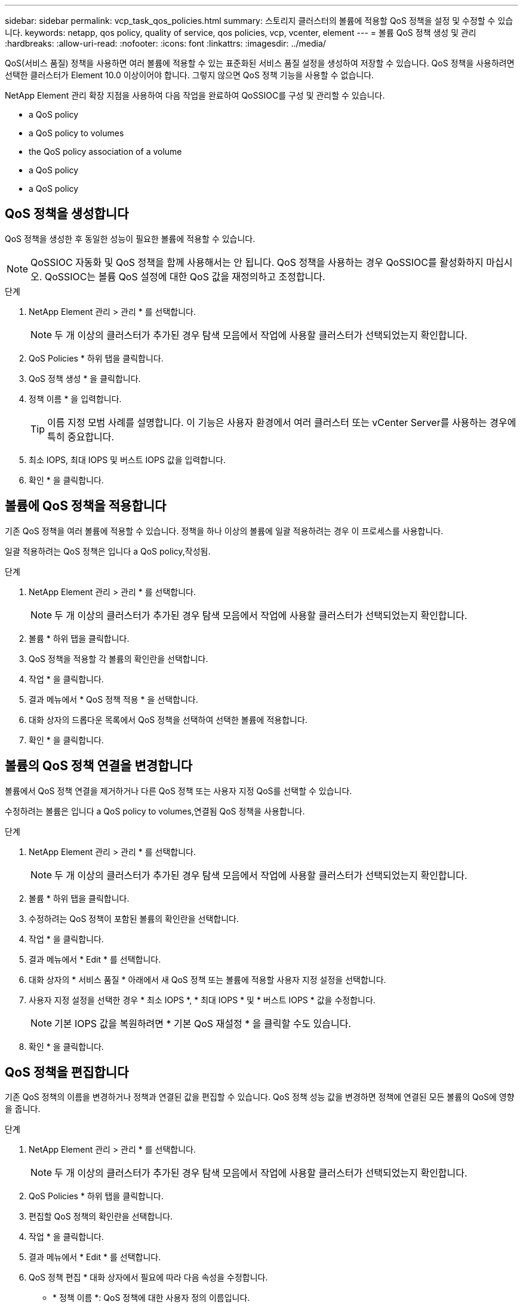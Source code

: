 ---
sidebar: sidebar 
permalink: vcp_task_qos_policies.html 
summary: 스토리지 클러스터의 볼륨에 적용할 QoS 정책을 설정 및 수정할 수 있습니다. 
keywords: netapp, qos policy, quality of service, qos policies, vcp, vcenter, element 
---
= 볼륨 QoS 정책 생성 및 관리
:hardbreaks:
:allow-uri-read: 
:nofooter: 
:icons: font
:linkattrs: 
:imagesdir: ../media/


[role="lead"]
QoS(서비스 품질) 정책을 사용하면 여러 볼륨에 적용할 수 있는 표준화된 서비스 품질 설정을 생성하여 저장할 수 있습니다. QoS 정책을 사용하려면 선택한 클러스터가 Element 10.0 이상이어야 합니다. 그렇지 않으면 QoS 정책 기능을 사용할 수 없습니다.

NetApp Element 관리 확장 지점을 사용하여 다음 작업을 완료하여 QoSSIOC를 구성 및 관리할 수 있습니다.

*  a QoS policy
*  a QoS policy to volumes
*  the QoS policy association of a volume
*  a QoS policy
*  a QoS policy




== QoS 정책을 생성합니다

QoS 정책을 생성한 후 동일한 성능이 필요한 볼륨에 적용할 수 있습니다.


NOTE: QoSSIOC 자동화 및 QoS 정책을 함께 사용해서는 안 됩니다. QoS 정책을 사용하는 경우 QoSSIOC를 활성화하지 마십시오. QoSSIOC는 볼륨 QoS 설정에 대한 QoS 값을 재정의하고 조정합니다.

.단계
. NetApp Element 관리 > 관리 * 를 선택합니다.
+

NOTE: 두 개 이상의 클러스터가 추가된 경우 탐색 모음에서 작업에 사용할 클러스터가 선택되었는지 확인합니다.

. QoS Policies * 하위 탭을 클릭합니다.
. QoS 정책 생성 * 을 클릭합니다.
. 정책 이름 * 을 입력합니다.
+

TIP: 이름 지정 모범 사례를 설명합니다. 이 기능은 사용자 환경에서 여러 클러스터 또는 vCenter Server를 사용하는 경우에 특히 중요합니다.

. 최소 IOPS, 최대 IOPS 및 버스트 IOPS 값을 입력합니다.
. 확인 * 을 클릭합니다.




== 볼륨에 QoS 정책을 적용합니다

기존 QoS 정책을 여러 볼륨에 적용할 수 있습니다. 정책을 하나 이상의 볼륨에 일괄 적용하려는 경우 이 프로세스를 사용합니다.

일괄 적용하려는 QoS 정책은 입니다  a QoS policy,작성됨.

.단계
. NetApp Element 관리 > 관리 * 를 선택합니다.
+

NOTE: 두 개 이상의 클러스터가 추가된 경우 탐색 모음에서 작업에 사용할 클러스터가 선택되었는지 확인합니다.

. 볼륨 * 하위 탭을 클릭합니다.
. QoS 정책을 적용할 각 볼륨의 확인란을 선택합니다.
. 작업 * 을 클릭합니다.
. 결과 메뉴에서 * QoS 정책 적용 * 을 선택합니다.
. 대화 상자의 드롭다운 목록에서 QoS 정책을 선택하여 선택한 볼륨에 적용합니다.
. 확인 * 을 클릭합니다.




== 볼륨의 QoS 정책 연결을 변경합니다

볼륨에서 QoS 정책 연결을 제거하거나 다른 QoS 정책 또는 사용자 지정 QoS를 선택할 수 있습니다.

수정하려는 볼륨은 입니다  a QoS policy to volumes,연결됨 QoS 정책을 사용합니다.

.단계
. NetApp Element 관리 > 관리 * 를 선택합니다.
+

NOTE: 두 개 이상의 클러스터가 추가된 경우 탐색 모음에서 작업에 사용할 클러스터가 선택되었는지 확인합니다.

. 볼륨 * 하위 탭을 클릭합니다.
. 수정하려는 QoS 정책이 포함된 볼륨의 확인란을 선택합니다.
. 작업 * 을 클릭합니다.
. 결과 메뉴에서 * Edit * 를 선택합니다.
. 대화 상자의 * 서비스 품질 * 아래에서 새 QoS 정책 또는 볼륨에 적용할 사용자 지정 설정을 선택합니다.
. 사용자 지정 설정을 선택한 경우 * 최소 IOPS *, * 최대 IOPS * 및 * 버스트 IOPS * 값을 수정합니다.
+

NOTE: 기본 IOPS 값을 복원하려면 * 기본 QoS 재설정 * 을 클릭할 수도 있습니다.

. 확인 * 을 클릭합니다.




== QoS 정책을 편집합니다

기존 QoS 정책의 이름을 변경하거나 정책과 연결된 값을 편집할 수 있습니다. QoS 정책 성능 값을 변경하면 정책에 연결된 모든 볼륨의 QoS에 영향을 줍니다.

.단계
. NetApp Element 관리 > 관리 * 를 선택합니다.
+

NOTE: 두 개 이상의 클러스터가 추가된 경우 탐색 모음에서 작업에 사용할 클러스터가 선택되었는지 확인합니다.

. QoS Policies * 하위 탭을 클릭합니다.
. 편집할 QoS 정책의 확인란을 선택합니다.
. 작업 * 을 클릭합니다.
. 결과 메뉴에서 * Edit * 를 선택합니다.
. QoS 정책 편집 * 대화 상자에서 필요에 따라 다음 속성을 수정합니다.
+
** * 정책 이름 *: QoS 정책에 대한 사용자 정의 이름입니다.
** * 최소 IOPS *: 볼륨에 대해 보장된 최소 IOPS 수입니다.
** * 최대 IOPS *: 볼륨에 허용되는 최대 IOPS 수입니다.
** * 버스트 IOPS *: 짧은 기간 동안 볼륨에 허용되는 최대 IOPS 수입니다. 기본값 = 15,000.
+

NOTE: 기본 QoS 재설정 을 클릭하여 기본 IOPS 값을 복원할 수도 있습니다.



. 확인 * 을 클릭합니다.




== QoS 정책을 삭제합니다

QoS 정책이 더 이상 필요하지 않은 경우 삭제할 수 있습니다. QoS 정책을 삭제할 경우 정책에 연결된 모든 볼륨은 정책에 의해 이전에 정의된 QoS 값을 개별 볼륨 QoS로 유지합니다. 삭제된 QoS 정책과의 연결이 제거됩니다.

.단계
. NetApp Element 관리 > 관리 * 를 선택합니다.
+

NOTE: 두 개 이상의 클러스터가 추가된 경우 탐색 모음에서 작업에 사용할 클러스터가 선택되었는지 확인합니다.

. QoS Policies * 하위 탭을 클릭합니다.
. 삭제할 QoS 정책의 확인란을 선택합니다.
. 작업 * 을 클릭합니다.
. 결과 메뉴에서 * 삭제 * 를 선택합니다.
. 작업을 확인합니다.




== 자세한 내용을 확인하십시오

* https://docs.netapp.com/us-en/hci/index.html["NetApp HCI 문서"^]
* https://www.netapp.com/data-storage/solidfire/documentation["SolidFire 및 요소 리소스 페이지입니다"^]


